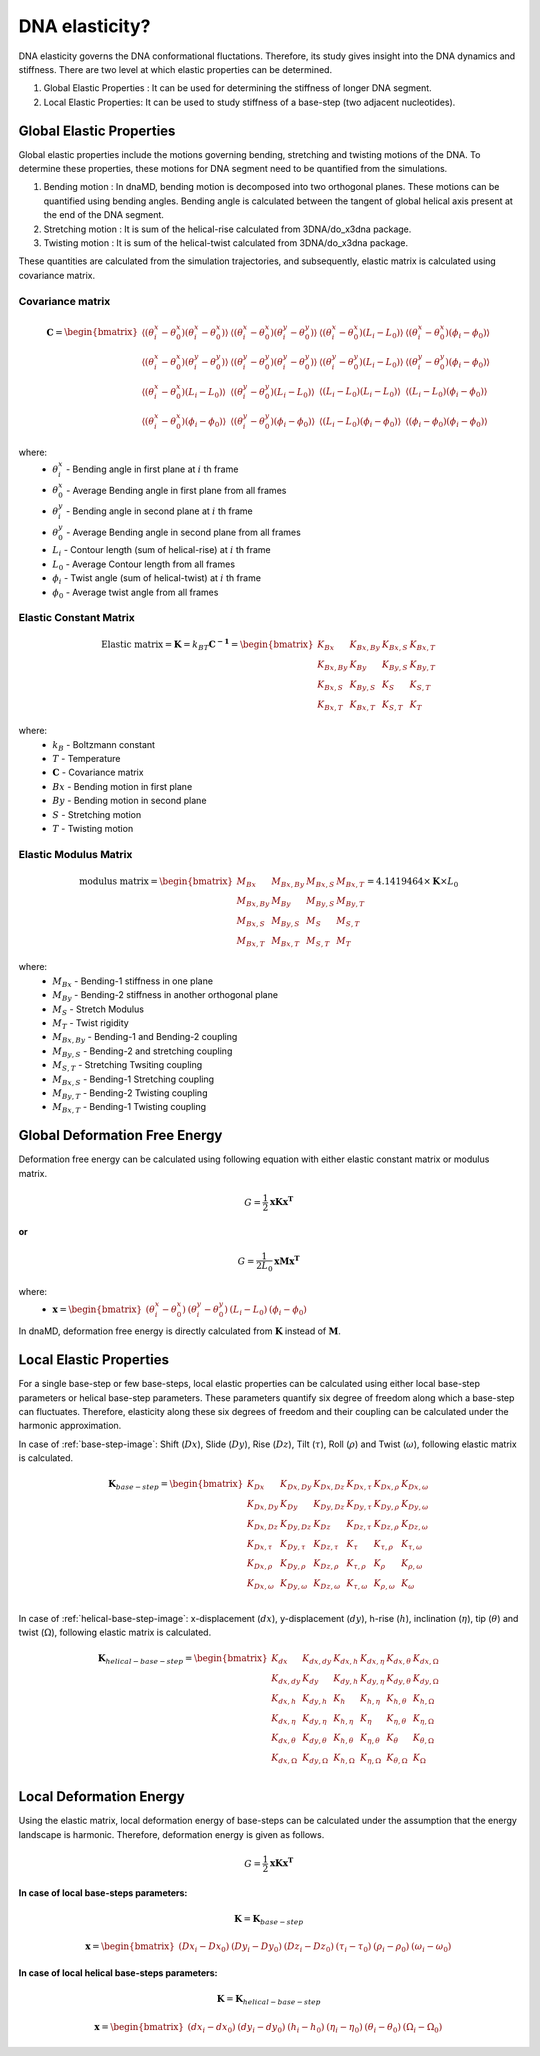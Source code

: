 DNA elasticity?
===============

DNA elasticity governs the DNA conformational fluctations. Therefore, its study gives insight into the DNA dynamics and
stiffness. There are two level at which elastic properties can be determined.

1) Global Elastic Properties : It can be used for determining the stiffness of longer DNA segment.
2) Local Elastic Properties: It can be used to study stiffness of a base-step (two adjacent nucleotides).


Global Elastic Properties
-------------------------

Global elastic properties include the motions governing bending, stretching and twisting motions of the DNA. To determine
these properties, these motions for DNA segment need to be quantified from the simulations.

1) Bending motion : In dnaMD, bending motion is decomposed into two orthogonal planes. These motions can be quantified
   using bending angles. Bending angle is calculated between the tangent of global helical axis present at the end of
   the DNA segment.

2) Stretching motion : It is sum of the helical-rise calculated from 3DNA/do_x3dna package.

3) Twisting motion : It is sum of the helical-twist calculated from 3DNA/do_x3dna package.

These quantities are calculated from the simulation trajectories, and subsequently, elastic matrix is calculated using
covariance matrix.

.. graphviz::

   digraph {
        size = "8,12"
        node [shape=box style=filled]

        a -> b-> c -> d -> e -> f -> g -> h
        i -> j -> c -> k -> l -> m
        e -> m [label = "Averages"]
        g -> m

        a [ fillcolor=cyan label = "Free DNA simulation trajectory"];
        b [ fillcolor=cyan label = "Extract DNA trajectory"];
        c [ fillcolor=none        label = "Superimposition on a Reference DNA Structure"];
        d [ fillcolor=cyan label = "Superimposed Free DNA trajectory"];
        e [ fillcolor=cyan label = "Free DNA \n Bending Angles, Contour Length and Twist Angle"];
        f [ fillcolor=cyan label = "Covariance Matrix"];
        g [ fillcolor=cyan label = "Elastic constant matrix"]
        h [ fillcolor=cyan label = "Elastic modulus matrix"];

        i [ fillcolor=greenyellow label = "Bound DNA simulation trajectory"];
        j [ fillcolor=greenyellow label = "Extract Bound DNA trajectory"];
        k [ fillcolor=greenyellow label = "Superimposed Bound DNA trajectory"];
        l [ fillcolor=greenyellow label = "Bound DNA \n Bending Angles, Contour Length and Twist Angle"];
        m [ fillcolor=greenyellow label = "Deformation free energy"];

   }


Covariance matrix
~~~~~~~~~~~~~~~~~

.. math::
    \mathbf{C} = \begin{bmatrix}
        \langle (\theta^{x}_{i} - \theta^{x}_0) (\theta^{x}_{i} - \theta^{x}_0) \rangle   &
        \langle (\theta^{x}_{i} - \theta^{x}_0) (\theta^{y}_{i} - \theta^{y}_0) \rangle   &
        \langle (\theta^{x}_{i} - \theta^{x}_0) (L_i - L_0) \rangle                       &
        \langle (\theta^{x}_{i} - \theta^{x}_0) (\phi_i - \phi_0) \rangle                 \\
        \langle (\theta^{x}_{i} - \theta^{x}_0) (\theta^{y}_{i} - \theta^{y}_0) \rangle   &
        \langle (\theta^{y}_{i} - \theta^{y}_0) (\theta^{y}_{i} - \theta^{y}_0) \rangle   &
        \langle (\theta^{y}_{i} - \theta^{y}_0) (L_i - L_0) \rangle                       &
        \langle (\theta^{y}_{i} - \theta^{y}_0) (\phi_i - \phi_0) \rangle                 \\
        \langle (\theta^{x}_{i} - \theta^{x}_0) (L_i - L_0) \rangle                       &
        \langle (\theta^{y}_{i} - \theta^{y}_0) (L_i - L_0) \rangle                       &
        \langle (L_i - L_0) (L_i - L_0) \rangle                                           &
        \langle (L_i - L_0) (\phi_i - \phi_0) \rangle                                     \\
        \langle (\theta^{x}_{i} - \theta^{x}_0) (\phi_i - \phi_0) \rangle                 &
        \langle (\theta^{y}_{i} - \theta^{y}_0) (\phi_i - \phi_0) \rangle                 &
        \langle (L_i - L_0) (\phi_i - \phi_0) \rangle                                     &
        \langle (\phi_i - \phi_0) (\phi_i - \phi_0) \rangle
    \end{bmatrix}


where:
    * :math:`\theta^{x}_{i}` - Bending angle in first plane at :math:`i` th frame
    * :math:`\theta^{x}_0` - Average Bending angle in first plane from all frames
    * :math:`\theta^{y}_{i}` - Bending angle in second plane at :math:`i` th frame
    * :math:`\theta^{y}_0` - Average Bending angle in second plane from all frames
    * :math:`L_i` - Contour length (sum of helical-rise) at :math:`i` th frame
    * :math:`L_0` - Average Contour length from all frames
    * :math:`\phi_i` - Twist angle (sum of helical-twist) at :math:`i` th frame
    * :math:`\phi_0` - Average twist angle from all frames


Elastic Constant Matrix
~~~~~~~~~~~~~~~~~~~~~~~

.. math::
    \text{Elastic matrix} = \mathbf{K} = k_BT\mathbf{C^{-1}} = \begin{bmatrix}
        K_{Bx}       & K_{Bx,By} & K_{Bx,S} & K_{Bx,T} \\
        K_{Bx,By}    & K_{By}    & K_{By,S} & K_{By,T} \\
        K_{Bx,S}     & K_{By,S}  & K_{S}    & K_{S,T} \\
        K_{Bx,T}     & K_{Bx,T}  & K_{S,T}  & K_{T}
    \end{bmatrix}

where:
    * :math:`k_B` - Boltzmann constant
    * :math:`T` - Temperature
    * :math:`\mathbf{C}` - Covariance matrix
    * :math:`Bx` - Bending motion in first plane
    * :math:`By` - Bending motion in second plane
    * :math:`S` - Stretching motion
    * :math:`T` - Twisting motion


Elastic Modulus Matrix
~~~~~~~~~~~~~~~~~~~~~~

.. math::
    \text{modulus matrix} =
    \begin{bmatrix}
    M_{Bx}       & M_{Bx,By} & M_{Bx,S} & M_{Bx,T} \\
    M_{Bx,By}    & M_{By}    & M_{By,S} & M_{By,T} \\
    M_{Bx,S}     & M_{By,S}  & M_{S}    & M_{S,T} \\
    M_{Bx,T}     & M_{Bx,T}  & M_{S,T}  & M_{T}
    \end{bmatrix}
    = 4.1419464 \times \mathbf{K}  \times L_0

where:
    * :math:`M_{Bx}` - Bending-1 stiffness in one plane
    * :math:`M_{By}` - Bending-2 stiffness in another orthogonal plane
    * :math:`M_{S}` - Stretch Modulus
    * :math:`M_{T}` - Twist rigidity
    * :math:`M_{Bx,By}` - Bending-1 and Bending-2 coupling
    * :math:`M_{By,S}` - Bending-2 and stretching coupling
    * :math:`M_{S,T}` - Stretching Twsiting coupling
    * :math:`M_{Bx,S}` - Bending-1 Stretching coupling
    * :math:`M_{By,T}` - Bending-2 Twisting coupling
    * :math:`M_{Bx,T}` - Bending-1 Twisting coupling


Global Deformation Free Energy
------------------------------

Deformation free energy can be calculated using following equation with either elastic constant matrix or modulus matrix.

.. math::
    G = \frac{1}{2}\mathbf{xKx^T}

**or**

.. math::
    G = \frac{1}{2L_0}\mathbf{xMx^T}

where:
    * :math:`\mathbf{x} =  \begin{bmatrix} (\theta^{x}_{i} - \theta^{x}_0)    & (\theta^{y}_{i} - \theta^{y}_0) & (L_i - L_0) & (\phi_i - \phi_0) \end{bmatrix}`


In dnaMD, deformation free energy is directly calculated from :math:`\mathbf{K}` instead of :math:`\mathbf{M}`.


Local Elastic Properties
------------------------

For a single base-step or few base-steps, local elastic properties can be calculated using either local base-step parameters
or helical base-step parameters. These parameters quantify six degree of freedom along which a base-step can fluctuates.
Therefore, elasticity along these six degrees of freedom and their coupling can be calculated under the harmonic approximation.

In case of :ref:`base-step-image`: Shift (:math:`Dx`), Slide (:math:`Dy`), Rise (:math:`Dz`),
Tilt (:math:`\tau`), Roll (:math:`\rho`) and Twist (:math:`\omega`), following elastic matrix is calculated.

.. math::

    \mathbf{K}_{base-step} = \begin{bmatrix}
    K_{Dx}        & K_{Dx,Dy}      & K_{Dx,Dz}      & K_{Dx,\tau}      & K_{Dx,\rho}      & K_{Dx,\omega} \\
    K_{Dx,Dy}     & K_{Dy}         & K_{Dy,Dz}      & K_{Dy,\tau}      & K_{Dy,\rho}      & K_{Dy,\omega} \\
    K_{Dx,Dz}     & K_{Dy,Dz}      & K_{Dz}         & K_{Dz,\tau}      & K_{Dz,\rho}      & K_{Dz,\omega} \\
    K_{Dx,\tau}   & K_{Dy,\tau}    & K_{Dz,\tau}    & K_{\tau}         & K_{\tau, \rho}   & K_{\tau,\omega} \\
    K_{Dx,\rho}   & K_{Dy,\rho}    & K_{Dz,\rho}    & K_{\tau, \rho}   & K_{\rho}         & K_{\rho,\omega} \\
    K_{Dx,\omega} & K_{Dy,\omega}  & K_{Dz,\omega}  & K_{\tau, \omega} & K_{\rho, \omega} & K_{\omega} \\
    \end{bmatrix}


In case of :ref:`helical-base-step-image`: x-displacement (:math:`dx`), y-displacement (:math:`dy`), h-rise (:math:`h`),
inclination (:math:`\eta`), tip (:math:`\theta`) and twist (:math:`\Omega`), following elastic matrix is calculated.

.. math::

    \mathbf{K}_{helical-base-step} = \begin{bmatrix}
    K_{dx}        & K_{dx,dy}      & K_{dx,h}      & K_{dx,\eta}      & K_{dx,\theta}      & K_{dx,\Omega} \\
    K_{dx,dy}     & K_{dy}         & K_{dy,h}      & K_{dy,\eta}      & K_{dy,\theta}      & K_{dy,\Omega} \\
    K_{dx,h}      & K_{dy,h}       & K_{h}         & K_{h,\eta}       & K_{h,\theta}       & K_{h,\Omega} \\
    K_{dx,\eta}   & K_{dy,\eta}    & K_{h,\eta}    & K_{\eta}         & K_{\eta, \theta}   & K_{\eta,\Omega} \\
    K_{dx,\theta} & K_{dy,\theta}  & K_{h,\theta}  & K_{\eta, \theta} & K_{\theta}         & K_{\theta,\Omega} \\
    K_{dx,\Omega} & K_{dy,\Omega}  & K_{h,\Omega}  & K_{\eta, \Omega} & K_{\theta, \Omega} & K_{\Omega} \\
    \end{bmatrix}


Local Deformation Energy
------------------------

Using the elastic matrix, local deformation energy of base-steps can be calculated under the assumption that the energy
landscape is harmonic. Therefore, deformation energy is given as follows.

.. math::

    G = \frac{1}{2}\mathbf{xKx^T}


**In case of local base-steps parameters:**

.. math::
    \mathbf{K} = \mathbf{K}_{base-step}

.. math::

    \mathbf{x} =  \begin{bmatrix}
                      (Dx_{i}-Dx_0)  &  (Dy_i - Dy_0) & (Dz_i - Dz_0) & (\tau_i - \tau_0) &
                      (\rho_i - \rho_0) & (\omega_i - \omega_0)
                  \end{bmatrix}


**In case of local helical base-steps parameters:**

.. math::
    \mathbf{K} = \mathbf{K}_{helical-base-step}

.. math::
    \mathbf{x} =  \begin{bmatrix}
                      (dx_{i}-dx_0)  &  (dy_i - dy_0) & (h_i - h_0) & (\eta_i - \eta_0) &
                      (\theta_i - \theta_0) & (\Omega_i - \Omega_0)
                  \end{bmatrix}
